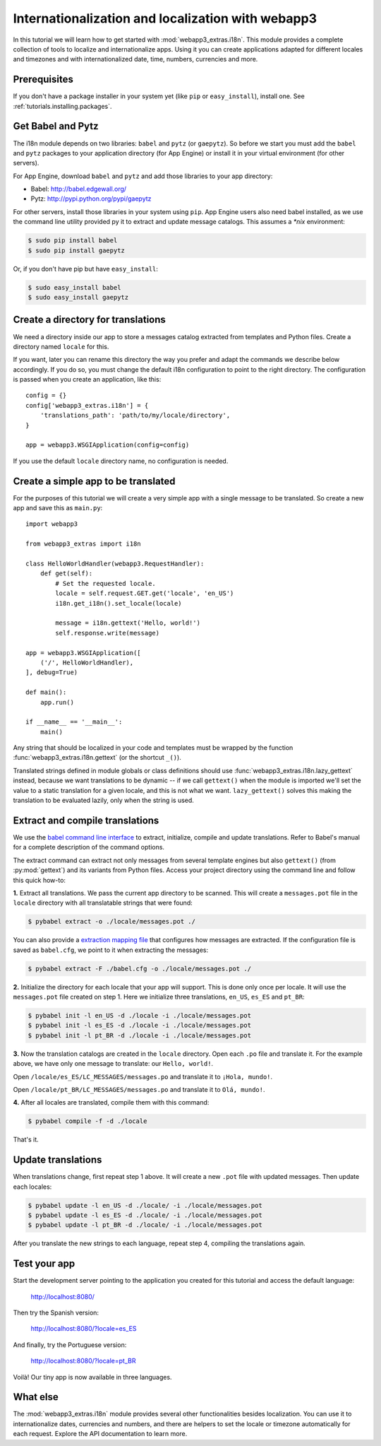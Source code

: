 .. _tutorials.i18n:

Internationalization and localization with webapp3
==================================================
In this tutorial we will learn how to get started with
:mod:`webapp3_extras.i18n`. This module provides a complete collection of
tools to localize and internationalize apps. Using it you can create
applications adapted for different locales and timezones and with
internationalized date, time, numbers, currencies and more.


Prerequisites
-------------
If you don't have a package installer in your system yet (like ``pip`` or
``easy_install``), install one. See :ref:`tutorials.installing.packages`.


Get Babel and Pytz
------------------
The i18n module depends on two libraries: ``babel`` and ``pytz`` (or
``gaepytz``). So before we start you must add the ``babel`` and ``pytz``
packages to your application directory (for App Engine) or install it in your
virtual environment (for other servers).

For App Engine, download ``babel`` and ``pytz`` and add those libraries to
your app directory:

- Babel: http://babel.edgewall.org/
- Pytz: http://pypi.python.org/pypi/gaepytz

For other servers, install those libraries in your system using ``pip``.
App Engine users also need babel installed, as we use the command line
utility provided py it to extract and update message catalogs.
This assumes a `*nix` environment:

.. code-block:: text

   $ sudo pip install babel
   $ sudo pip install gaepytz

Or, if you don't have pip but have ``easy_install``:

.. code-block:: text

   $ sudo easy_install babel
   $ sudo easy_install gaepytz


Create a directory for translations
-----------------------------------
We need a directory inside our app to store a messages catalog extracted
from templates and Python files. Create a directory named ``locale`` for
this.

If you want, later you can rename this directory the way you prefer and adapt
the commands we describe below accordingly. If you do so, you must change the
default i18n configuration to point to the right directory. The configuration
is passed when you create an application, like this::

    config = {}
    config['webapp3_extras.i18n'] = {
        'translations_path': 'path/to/my/locale/directory',
    }

    app = webapp3.WSGIApplication(config=config)

If you use the default ``locale`` directory name, no configuration is needed.


Create a simple app to be translated
------------------------------------
For the purposes of this tutorial we will create a very simple app with a
single message to be translated. So create a new app and save this as
``main.py``::

    import webapp3

    from webapp3_extras import i18n

    class HelloWorldHandler(webapp3.RequestHandler):
        def get(self):
            # Set the requested locale.
            locale = self.request.GET.get('locale', 'en_US')
            i18n.get_i18n().set_locale(locale)

            message = i18n.gettext('Hello, world!')
            self.response.write(message)

    app = webapp3.WSGIApplication([
        ('/', HelloWorldHandler),
    ], debug=True)

    def main():
        app.run()

    if __name__ == '__main__':
        main()

Any string that should be localized in your code and templates must be wrapped
by the function :func:`webapp3_extras.i18n.gettext` (or the shortcut ``_()``).

Translated strings defined in module globals or class definitions should use
:func:`webapp3_extras.i18n.lazy_gettext` instead, because we want translations
to be dynamic -- if we call ``gettext()`` when the module is imported we'll
set the value to a static translation for a given locale, and this is not
what we want. ``lazy_gettext()`` solves this making the translation to be
evaluated lazily, only when the string is used.


Extract and compile translations
--------------------------------
We use the `babel command line interface <http://babel.edgewall.org/wiki/Documentation/cmdline.html>`_
to extract, initialize, compile and update translations. Refer to Babel's
manual for a complete description of the command options.

The extract command can extract not only messages from several template engines
but also ``gettext()`` (from :py:mod:`gettext`) and its variants from Python
files. Access your project directory using the command line and follow this
quick how-to:

**1.** Extract all translations. We pass the current app directory to be
scanned. This will create a ``messages.pot`` file in the ``locale``
directory with all translatable strings that were found:

.. code-block:: text

   $ pybabel extract -o ./locale/messages.pot ./

You can also provide a `extraction mapping file <http://babel.edgewall.org/wiki/Documentation/messages.html#extraction-method-mapping-and-configuration>`_
that configures how messages are extracted. If the configuration file is
saved as ``babel.cfg``, we point to it when extracting the messages:

.. code-block:: text

   $ pybabel extract -F ./babel.cfg -o ./locale/messages.pot ./

**2.** Initialize the directory for each locale that your app will support.
This is done only once per locale. It will use the ``messages.pot`` file
created on step 1. Here we initialize three translations, ``en_US``, ``es_ES``
and ``pt_BR``:

.. code-block:: text

   $ pybabel init -l en_US -d ./locale -i ./locale/messages.pot
   $ pybabel init -l es_ES -d ./locale -i ./locale/messages.pot
   $ pybabel init -l pt_BR -d ./locale -i ./locale/messages.pot

**3.** Now the translation catalogs are created in the ``locale`` directory.
Open each ``.po`` file and translate it. For the example above, we have only
one message to translate: our ``Hello, world!``.

Open ``/locale/es_ES/LC_MESSAGES/messages.po`` and translate it to
``¡Hola, mundo!``.

Open ``/locale/pt_BR/LC_MESSAGES/messages.po`` and translate it to
``Olá, mundo!``.

**4.** After all locales are translated, compile them with this command:

.. code-block:: text

   $ pybabel compile -f -d ./locale

That's it.


Update translations
-------------------
When translations change, first repeat step 1 above. It will create a new
``.pot`` file with updated messages. Then update each locales:

.. code-block:: text

   $ pybabel update -l en_US -d ./locale/ -i ./locale/messages.pot
   $ pybabel update -l es_ES -d ./locale/ -i ./locale/messages.pot
   $ pybabel update -l pt_BR -d ./locale/ -i ./locale/messages.pot

After you translate the new strings to each language, repeat step 4, compiling
the translations again.


Test your app
-------------
Start the development server pointing to the application you created for this
tutorial and access the default language:

    http://localhost:8080/

Then try the Spanish version:

    http://localhost:8080/?locale=es_ES

And finally, try the Portuguese version:

    http://localhost:8080/?locale=pt_BR

Voilà! Our tiny app is now available in three languages.


What else
---------
The :mod:`webapp3_extras.i18n` module provides several other functionalities
besides localization. You can use it to internationalize dates, currencies
and numbers, and there are helpers to set the locale or timezone automatically
for each request. Explore the API documentation to learn more.
